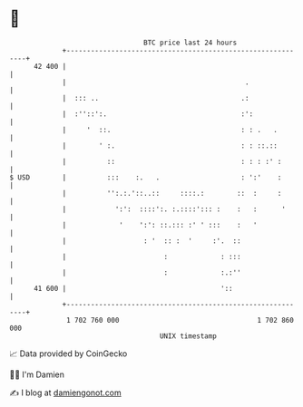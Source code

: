 * 👋

#+begin_example
                                    BTC price last 24 hours                    
                +------------------------------------------------------------+ 
         42 400 |                                                            | 
                |                                            .               | 
                |  ::: ..                                   .:               | 
                |  :''::':.                                 :':              | 
                |     '  ::.                                : : .   .        | 
                |        ' :.                               : : ::.::        | 
                |          ::                               : : : :' :       | 
   $ USD        |          :::    :.   .                    : ':'    :       | 
                |          '':.:.'::..::     ::::.:        ::  :     :       | 
                |            ':':  ::::':. :.::::'::: :    :   :      '      | 
                |             '    ':': ::.::: :' ' :::    :   '             | 
                |                   : '  :: :  '     :'.  ::                 | 
                |                        :             : :::                 | 
                |                        :             :.:''                 | 
         41 600 |                                      '::                   | 
                +------------------------------------------------------------+ 
                 1 702 760 000                                  1 702 860 000  
                                        UNIX timestamp                         
#+end_example
📈 Data provided by CoinGecko

🧑‍💻 I'm Damien

✍️ I blog at [[https://www.damiengonot.com][damiengonot.com]]
